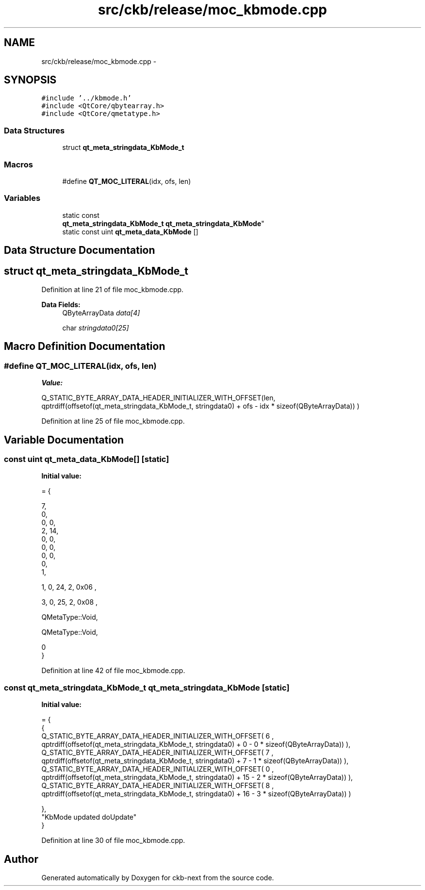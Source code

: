 .TH "src/ckb/release/moc_kbmode.cpp" 3 "Sat Jun 3 2017" "Version beta-v0.2.8+testing at branch all-mine" "ckb-next" \" -*- nroff -*-
.ad l
.nh
.SH NAME
src/ckb/release/moc_kbmode.cpp \- 
.SH SYNOPSIS
.br
.PP
\fC#include '\&.\&./kbmode\&.h'\fP
.br
\fC#include <QtCore/qbytearray\&.h>\fP
.br
\fC#include <QtCore/qmetatype\&.h>\fP
.br

.SS "Data Structures"

.in +1c
.ti -1c
.RI "struct \fBqt_meta_stringdata_KbMode_t\fP"
.br
.in -1c
.SS "Macros"

.in +1c
.ti -1c
.RI "#define \fBQT_MOC_LITERAL\fP(idx, ofs, len)"
.br
.in -1c
.SS "Variables"

.in +1c
.ti -1c
.RI "static const 
.br
\fBqt_meta_stringdata_KbMode_t\fP \fBqt_meta_stringdata_KbMode\fP"
.br
.ti -1c
.RI "static const uint \fBqt_meta_data_KbMode\fP []"
.br
.in -1c
.SH "Data Structure Documentation"
.PP 
.SH "struct qt_meta_stringdata_KbMode_t"
.PP 
Definition at line 21 of file moc_kbmode\&.cpp\&.
.PP
\fBData Fields:\fP
.RS 4
QByteArrayData \fIdata[4]\fP 
.br
.PP
char \fIstringdata0[25]\fP 
.br
.PP
.RE
.PP
.SH "Macro Definition Documentation"
.PP 
.SS "#define QT_MOC_LITERAL(idx, ofs, len)"
\fBValue:\fP
.PP
.nf
Q_STATIC_BYTE_ARRAY_DATA_HEADER_INITIALIZER_WITH_OFFSET(len, \
    qptrdiff(offsetof(qt_meta_stringdata_KbMode_t, stringdata0) + ofs \
        - idx * sizeof(QByteArrayData)) \
    )
.fi
.PP
Definition at line 25 of file moc_kbmode\&.cpp\&.
.SH "Variable Documentation"
.PP 
.SS "const uint qt_meta_data_KbMode[]\fC [static]\fP"
\fBInitial value:\fP
.PP
.nf
= {

 
       7,       
       0,       
       0,    0, 
       2,   14, 
       0,    0, 
       0,    0, 
       0,    0, 
       0,       
       1,       

 
       1,    0,   24,    2, 0x06 ,

 
       3,    0,   25,    2, 0x08 ,

 
    QMetaType::Void,

 
    QMetaType::Void,

       0        
}
.fi
.PP
Definition at line 42 of file moc_kbmode\&.cpp\&.
.SS "const \fBqt_meta_stringdata_KbMode_t\fP qt_meta_stringdata_KbMode\fC [static]\fP"
\fBInitial value:\fP
.PP
.nf
= {
    {
Q_STATIC_BYTE_ARRAY_DATA_HEADER_INITIALIZER_WITH_OFFSET( 6 ,   qptrdiff(offsetof(qt_meta_stringdata_KbMode_t, stringdata0) +  0    -  0  * sizeof(QByteArrayData))   ), 
Q_STATIC_BYTE_ARRAY_DATA_HEADER_INITIALIZER_WITH_OFFSET( 7 ,   qptrdiff(offsetof(qt_meta_stringdata_KbMode_t, stringdata0) +  7    -  1  * sizeof(QByteArrayData))   ), 
Q_STATIC_BYTE_ARRAY_DATA_HEADER_INITIALIZER_WITH_OFFSET( 0 ,   qptrdiff(offsetof(qt_meta_stringdata_KbMode_t, stringdata0) +  15    -  2  * sizeof(QByteArrayData))   ), 
Q_STATIC_BYTE_ARRAY_DATA_HEADER_INITIALIZER_WITH_OFFSET( 8 ,   qptrdiff(offsetof(qt_meta_stringdata_KbMode_t, stringdata0) +  16    -  3  * sizeof(QByteArrayData))   ) 

    },
    "KbMode\0updated\0\0doUpdate"
}
.fi
.PP
Definition at line 30 of file moc_kbmode\&.cpp\&.
.SH "Author"
.PP 
Generated automatically by Doxygen for ckb-next from the source code\&.
